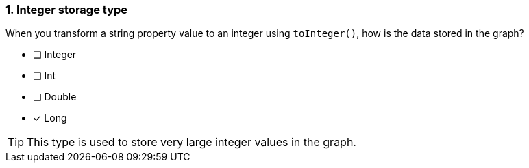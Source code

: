 [.question]
=== 1. Integer storage type

When you transform a string property value to an integer using `toInteger()`, how is the data stored in the graph?

* [ ] Integer
* [ ] Int
* [ ] Double
* [x] Long

[TIP]
====
This type is used to store very large integer values in the graph.
====